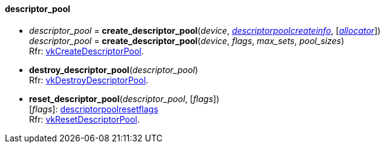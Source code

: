 
[[descriptor_pool]]
==== descriptor_pool

[[create_descriptor_pool]]
* _descriptor_pool_ = *create_descriptor_pool*(_device_, <<descriptorpoolcreateinfo, _descriptorpoolcreateinfo_>>, [<<allocators, _allocator_>>]) +
_descriptor_pool_ = *create_descriptor_pool*(_device_, _flags_, _max_sets_, _pool_sizes_) +
[small]#Rfr: https://www.khronos.org/registry/vulkan/specs/1.2-extensions/man/html/vkCreateDescriptorPool.html[vkCreateDescriptorPool].#

[[destroy_descriptor_pool]]
* *destroy_descriptor_pool*(_descriptor_pool_) +
[small]#Rfr: https://www.khronos.org/registry/vulkan/specs/1.2-extensions/man/html/vkDestroyDescriptorPool.html[vkDestroyDescriptorPool].#

[[reset_descriptor_pool]]
* *reset_descriptor_pool*(_descriptor_pool_, [_flags_]) +
[small]#[_flags_]: <<descriptorpoolresetflags, descriptorpoolresetflags>> +
Rfr: https://www.khronos.org/registry/vulkan/specs/1.2-extensions/man/html/vkResetDescriptorPool.html[vkResetDescriptorPool].#


